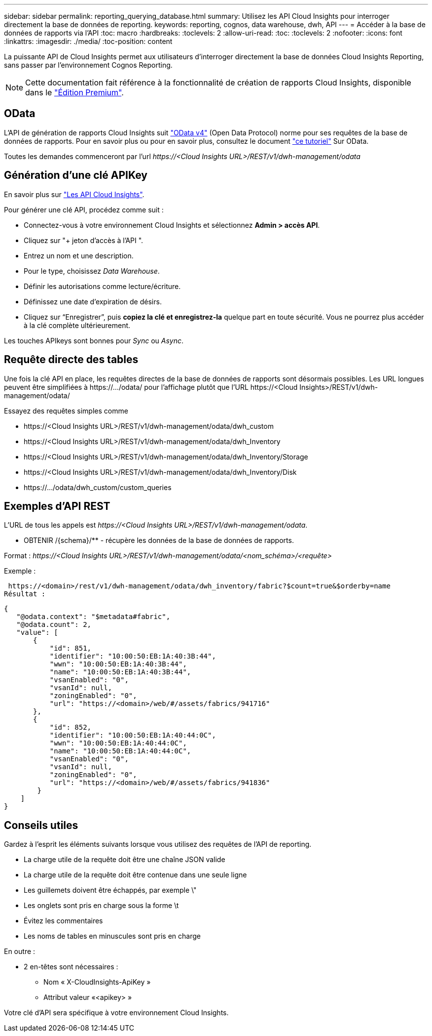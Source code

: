 ---
sidebar: sidebar 
permalink: reporting_querying_database.html 
summary: Utilisez les API Cloud Insights pour interroger directement la base de données de reporting. 
keywords: reporting, cognos, data warehouse, dwh, API 
---
= Accéder à la base de données de rapports via l'API
:toc: macro
:hardbreaks:
:toclevels: 2
:allow-uri-read: 
:toc: 
:toclevels: 2
:nofooter: 
:icons: font
:linkattrs: 
:imagesdir: ./media/
:toc-position: content


[role="lead"]
La puissante API de Cloud Insights permet aux utilisateurs d'interroger directement la base de données Cloud Insights Reporting, sans passer par l'environnement Cognos Reporting.


NOTE: Cette documentation fait référence à la fonctionnalité de création de rapports Cloud Insights, disponible dans le link:/concept_subscribing_to_cloud_insights.html#editions["Édition Premium"].



== OData

L'API de génération de rapports Cloud Insights suit link:https://www.odata.org/["OData v4"] (Open Data Protocol) norme pour ses requêtes de la base de données de rapports. Pour en savoir plus ou pour en savoir plus, consultez le document link:https://www.odata.org/getting-started/basic-tutorial/["ce tutoriel"] Sur OData.

Toutes les demandes commenceront par l'url _\https://<Cloud Insights URL>/REST/v1/dwh-management/odata_



== Génération d'une clé APIKey

En savoir plus sur link:API_Overview.html["Les API Cloud Insights"].

Pour générer une clé API, procédez comme suit :

* Connectez-vous à votre environnement Cloud Insights et sélectionnez *Admin > accès API*.
* Cliquez sur "+ jeton d'accès à l'API ".
* Entrez un nom et une description.
* Pour le type, choisissez _Data Warehouse_.
* Définir les autorisations comme lecture/écriture.
* Définissez une date d'expiration de désirs.
* Cliquez sur “Enregistrer”, puis *copiez la clé et enregistrez-la* quelque part en toute sécurité. Vous ne pourrez plus accéder à la clé complète ultérieurement.


Les touches APIkeys sont bonnes pour _Sync_ ou _Async_.



== Requête directe des tables

Une fois la clé API en place, les requêtes directes de la base de données de rapports sont désormais possibles. Les URL longues peuvent être simplifiées à \https://.../odata/ pour l'affichage plutôt que l'URL \https://<Cloud Insights>/REST/v1/dwh-management/odata/

Essayez des requêtes simples comme

* \https://<Cloud Insights URL>/REST/v1/dwh-management/odata/dwh_custom
* \https://<Cloud Insights URL>/REST/v1/dwh-management/odata/dwh_Inventory
* \https://<Cloud Insights URL>/REST/v1/dwh-management/odata/dwh_Inventory/Storage
* \https://<Cloud Insights URL>/REST/v1/dwh-management/odata/dwh_Inventory/Disk
* \https://.../odata/dwh_custom/custom_queries




== Exemples d'API REST

L'URL de tous les appels est _\https://<Cloud Insights URL>/REST/v1/dwh-management/odata_.

* OBTENIR /{schema}/** - récupère les données de la base de données de rapports.


Format : _\https://<Cloud Insights URL>/REST/v1/dwh-management/odata/<nom_schéma>/<requête>_

Exemple :

 https://<domain>/rest/v1/dwh-management/odata/dwh_inventory/fabric?$count=true&$orderby=name
Résultat :

....
{
   "@odata.context": "$metadata#fabric",
   "@odata.count": 2,
   "value": [
       {
           "id": 851,
           "identifier": "10:00:50:EB:1A:40:3B:44",
           "wwn": "10:00:50:EB:1A:40:3B:44",
           "name": "10:00:50:EB:1A:40:3B:44",
           "vsanEnabled": "0",
           "vsanId": null,
           "zoningEnabled": "0",
           "url": "https://<domain>/web/#/assets/fabrics/941716"
       },
       {
           "id": 852,
           "identifier": "10:00:50:EB:1A:40:44:0C",
           "wwn": "10:00:50:EB:1A:40:44:0C",
           "name": "10:00:50:EB:1A:40:44:0C",
           "vsanEnabled": "0",
           "vsanId": null,
           "zoningEnabled": "0",
           "url": "https://<domain>/web/#/assets/fabrics/941836"
        }
    ]
}
....


== Conseils utiles

Gardez à l'esprit les éléments suivants lorsque vous utilisez des requêtes de l'API de reporting.

* La charge utile de la requête doit être une chaîne JSON valide
* La charge utile de la requête doit être contenue dans une seule ligne
* Les guillemets doivent être échappés, par exemple \"
* Les onglets sont pris en charge sous la forme \t
* Évitez les commentaires
* Les noms de tables en minuscules sont pris en charge


En outre :

* 2 en-têtes sont nécessaires :
+
** Nom « X-CloudInsights-ApiKey »
** Attribut valeur «<apikey> »




Votre clé d'API sera spécifique à votre environnement Cloud Insights.
